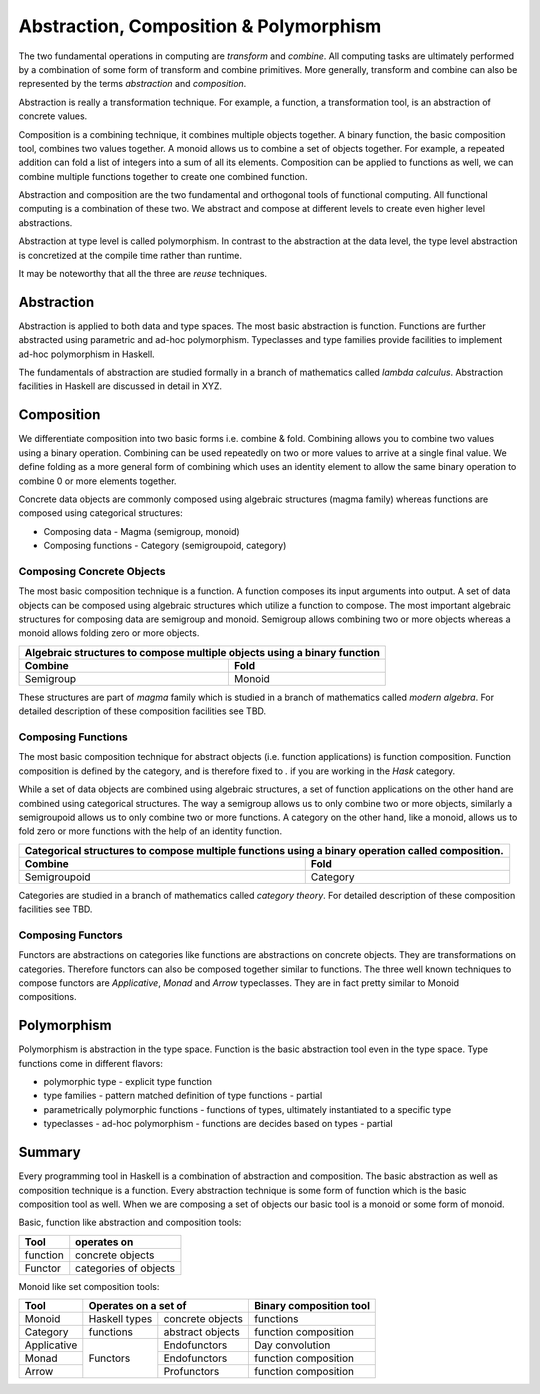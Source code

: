 Abstraction, Composition & Polymorphism
=======================================

The two fundamental operations in computing are `transform` and `combine`.  All
computing tasks are ultimately performed by a combination of some form of
transform and combine primitives.  More generally, transform and combine can
also be represented by the terms `abstraction` and `composition`.

Abstraction is really a transformation technique. For example, a function, a
transformation tool, is an abstraction of concrete values.

Composition is a combining technique, it combines multiple objects together. A
binary function, the basic composition tool, combines two values together. A
monoid allows us to combine a set of objects together. For example, a repeated
addition can fold a list of integers into a sum of all its elements.
Composition can be applied to functions as well, we can combine multiple
functions together to create one combined function.

Abstraction and composition are the two fundamental and orthogonal tools of
functional computing. All functional computing is a combination of these two.
We abstract and compose at different levels to create even higher level
abstractions.

Abstraction at type level is called polymorphism. In contrast to the
abstraction at the data level, the type level abstraction is concretized at the
compile time rather than runtime.

It may be noteworthy that all the three are `reuse` techniques.

Abstraction
-----------

Abstraction is applied to both data and type spaces.  The most basic
abstraction is function. Functions are further abstracted using parametric and
ad-hoc polymorphism.  Typeclasses and type families provide facilities to
implement ad-hoc polymorphism in Haskell.

The fundamentals of abstraction are studied formally in a branch of mathematics
called `lambda calculus`.  Abstraction facilities in Haskell are discussed in
detail in XYZ.

Composition
-----------

We differentiate composition into two basic forms i.e. combine & fold.
Combining allows you to combine two values using a binary operation. Combining
can be used repeatedly on two or more values to arrive at a single final value.
We define folding as a more general form of combining which uses an identity
element to allow the same binary operation to combine 0 or more elements
together.

Concrete data objects are commonly composed using algebraic structures (magma
family) whereas functions are composed using categorical structures:

* Composing data - Magma (semigroup, monoid)
* Composing functions - Category (semigroupoid, category)

Composing Concrete Objects
~~~~~~~~~~~~~~~~~~~~~~~~~~

The most basic composition technique is a function. A function composes its
input arguments into output. A set of data objects can be composed using
algebraic structures which utilize a function to compose. The most important
algebraic structures for composing data are semigroup and monoid. Semigroup
allows combining two or more objects whereas a monoid allows folding zero or
more objects.

+-----------------------------------------------------------------------------+
| Algebraic structures to compose multiple objects using a binary function    |
+-------------------------------------+---------------------------------------+
| Combine                             | Fold                                  |
+=====================================+=======================================+
| Semigroup                           | Monoid                                |
+-------------------------------------+---------------------------------------+

These structures are part of `magma` family which is studied in a branch of
mathematics called `modern algebra`. For detailed description of these
composition facilities see TBD.

Composing Functions
~~~~~~~~~~~~~~~~~~~

The most basic composition technique for abstract objects (i.e. function
applications) is function composition. Function composition is defined by the
category, and is therefore fixed to `.` if you are working in the `Hask`
category.

While a set of data objects are combined using algebraic structures, a set of
function applications on the other hand are combined using categorical
structures.  The way a semigroup allows us to only combine two or more objects,
similarly a semigroupoid allows us to only combine two or more functions. A
category on the other hand, like a monoid, allows us to fold zero or more
functions with the help of an identity function.

+-----------------------------------------------------------------------------+
| Categorical structures to compose multiple functions using a binary         |
| operation called composition.                                               |
+-------------------------------------+---------------------------------------+
| Combine                             | Fold                                  |
+=====================================+=======================================+
| Semigroupoid                        | Category                              |
+-------------------------------------+---------------------------------------+

Categories are studied in a branch of mathematics called `category theory`.
For detailed description of these composition facilities see TBD.

Composing Functors
~~~~~~~~~~~~~~~~~~

Functors are abstractions on categories like functions are abstractions on
concrete objects. They are transformations on categories. Therefore functors can
also be composed together similar to functions. The three well known techniques
to compose functors are `Applicative`, `Monad` and `Arrow` typeclasses. They are
in fact pretty similar to Monoid compositions.


Polymorphism
------------

Polymorphism is abstraction in the type space. Function is the basic
abstraction tool even in the type space. Type functions come in different
flavors:

* polymorphic type - explicit type function
* type families - pattern matched definition of type functions - partial
* parametrically polymorphic functions - functions of types, ultimately
  instantiated to a specific type
* typeclasses - ad-hoc polymorphism - functions are decides based on types -
  partial

Summary
-------

Every programming tool in Haskell is a combination of abstraction and
composition. The basic abstraction as well as composition technique is a
function. Every abstraction technique is some form of function which is the
basic composition tool as well. When we are composing a set of objects our basic
tool is a monoid or some form of monoid.

Basic, function like abstraction and composition tools:

+----------+----------------------------+
| Tool     | operates on                |
+==========+============================+
| function | concrete objects           |
+----------+----------------------------+
| Functor  | categories of objects      |
+----------+----------------------------+

Monoid like set composition tools:

+-------------+--------------------------------------+------------------------+
| Tool        | Operates on a set of                 | Binary composition tool|
+=============+===============+======================+========================+
| Monoid      | Haskell types | concrete objects     | functions              |
+-------------+---------------+----------------------+------------------------+
| Category    | functions     | abstract objects     | function composition   |
+-------------+---------------+----------------------+------------------------+
| Applicative | Functors      | Endofunctors         | Day convolution        |
+-------------+               +----------------------+------------------------+
| Monad       |               | Endofunctors         | function composition   |
+-------------+               +----------------------+------------------------+
| Arrow       |               | Profunctors          | function composition   |
+-------------+---------------+----------------------+------------------------+
